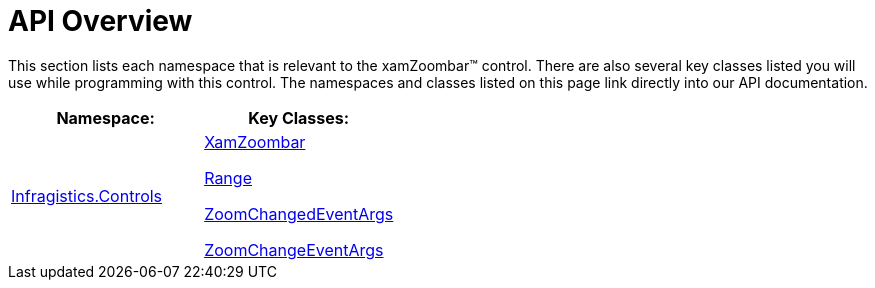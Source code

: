 ﻿////

|metadata|
{
    "name": "xamzoombar-api-overview",
    "controlName": ["xamZoombar"],
    "tags": ["API","Navigation"],
    "guid": "82def050-0acb-4ad6-9263-3440a05ae785",  
    "buildFlags": [],
    "createdOn": "2016-05-25T18:22:00.2294101Z"
}
|metadata|
////

= API Overview

This section lists each namespace that is relevant to the xamZoombar™ control. There are also several key classes listed you will use while programming with this control. The namespaces and classes listed on this page link directly into our API documentation.

[options="header", cols="a,a"]
|====
|Namespace:|Key Classes:

| link:{ApiPlatform}datavisualization{ApiVersion}~infragistics.controls_namespace.html[Infragistics.Controls]
| link:{ApiPlatform}datavisualization{ApiVersion}~infragistics.controls.xamzoombar.html[XamZoombar] 

link:{ApiPlatform}datavisualization{ApiVersion}~infragistics.controls.range.html[Range] 

link:{ApiPlatform}datavisualization{ApiVersion}~infragistics.controls.zoomchangedeventargs.html[ZoomChangedEventArgs] 

link:{ApiPlatform}datavisualization{ApiVersion}~infragistics.controls.zoomchangeeventargs.html[ZoomChangeEventArgs]

|====